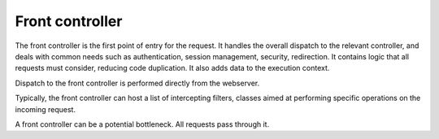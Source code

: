 Front controller
----------------

The front controller is the first point of entry for the request. It handles the overall
dispatch to the relevant controller, and deals with common needs such as authentication,
session management, security, redirection. It contains logic that all requests
must consider, reducing code duplication. It also adds data to the execution context.

Dispatch to the front controller is performed directly from the webserver.

Typically, the front controller can host a list of intercepting filters, classes aimed at
performing specific operations on the incoming request.

A front controller can be a potential bottleneck. All requests pass through it.


